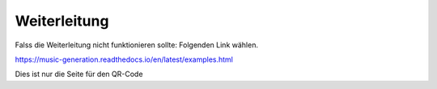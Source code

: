 Weiterleitung
################

Falss die Weiterleitung nicht funktionieren sollte: Folgenden Link wählen.

https://music-generation.readthedocs.io/en/latest/examples.html


Dies ist nur die Seite für den QR-Code


.. raw:: html

    <meta http-equiv="Refresh" content="0; url=https://music-generation.readthedocs.io/en/latest/examples.html" />